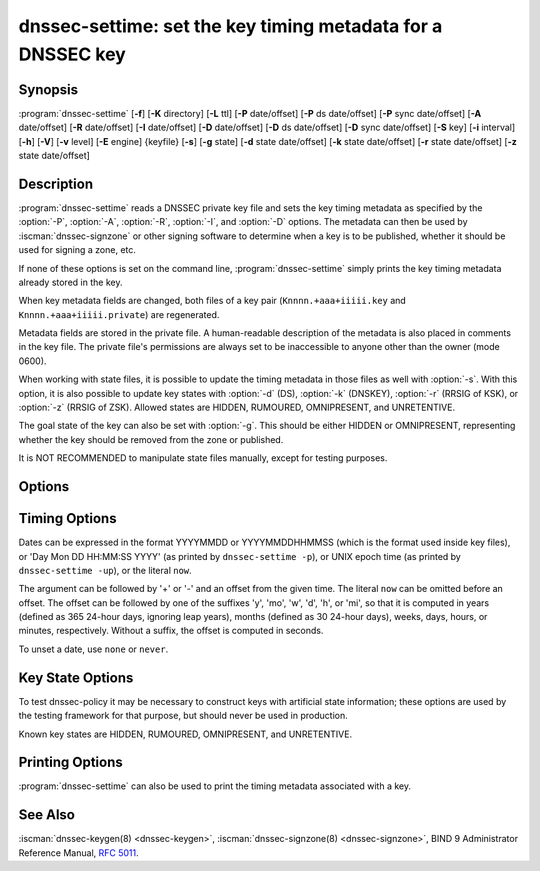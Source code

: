 .. Copyright (C) Internet Systems Consortium, Inc. ("ISC")
..
.. SPDX-License-Identifier: MPL-2.0
..
.. This Source Code Form is subject to the terms of the Mozilla Public
.. License, v. 2.0.  If a copy of the MPL was not distributed with this
.. file, you can obtain one at https://mozilla.org/MPL/2.0/.
..
.. See the COPYRIGHT file distributed with this work for additional
.. information regarding copyright ownership.

.. highlight: console

.. iscman:: dnssec-settime
.. program:: dnssec-settime
.. _man_dnssec-settime:

dnssec-settime: set the key timing metadata for a DNSSEC key
------------------------------------------------------------

Synopsis
~~~~~~~~

:program:`dnssec-settime` [**-f**] [**-K** directory] [**-L** ttl] [**-P** date/offset] [**-P** ds date/offset] [**-P** sync date/offset] [**-A** date/offset] [**-R** date/offset] [**-I** date/offset] [**-D** date/offset] [**-D** ds date/offset] [**-D** sync date/offset] [**-S** key] [**-i** interval] [**-h**] [**-V**] [**-v** level] [**-E** engine] {keyfile} [**-s**] [**-g** state] [**-d** state date/offset] [**-k** state date/offset] [**-r** state date/offset] [**-z** state date/offset]

Description
~~~~~~~~~~~

:program:`dnssec-settime` reads a DNSSEC private key file and sets the key
timing metadata as specified by the :option:`-P`, :option:`-A`, :option:`-R`,
:option:`-I`, and :option:`-D` options. The metadata can then be used by
:iscman:`dnssec-signzone` or other signing software to determine when a key is
to be published, whether it should be used for signing a zone, etc.

If none of these options is set on the command line,
:program:`dnssec-settime` simply prints the key timing metadata already stored
in the key.

When key metadata fields are changed, both files of a key pair
(``Knnnn.+aaa+iiiii.key`` and ``Knnnn.+aaa+iiiii.private``) are
regenerated.

Metadata fields are stored in the private file. A
human-readable description of the metadata is also placed in comments in
the key file. The private file's permissions are always set to be
inaccessible to anyone other than the owner (mode 0600).

When working with state files, it is possible to update the timing metadata in
those files as well with :option:`-s`.  With this option, it is also possible
to update key states with :option:`-d` (DS), :option:`-k` (DNSKEY), :option:`-r`
(RRSIG of KSK), or :option:`-z` (RRSIG of ZSK). Allowed states are HIDDEN,
RUMOURED, OMNIPRESENT, and UNRETENTIVE.

The goal state of the key can also be set with :option:`-g`. This should be either
HIDDEN or OMNIPRESENT, representing whether the key should be removed from the
zone or published.

It is NOT RECOMMENDED to manipulate state files manually, except for testing
purposes.

Options
~~~~~~~

.. option:: -f

   This option forces an update of an old-format key with no metadata fields. Without
   this option, :program:`dnssec-settime` fails when attempting to update a
   legacy key. With this option, the key is recreated in the new
   format, but with the original key data retained. The key's creation
   date is set to the present time. If no other values are
   specified, then the key's publication and activation dates are also
   set to the present time.

.. option:: -K directory

   This option sets the directory in which the key files are to reside.

.. option:: -L ttl

   This option sets the default TTL to use for this key when it is converted into a
   DNSKEY RR. This is the TTL used when the key is imported into a zone,
   unless there was already a DNSKEY RRset in
   place, in which case the existing TTL takes precedence. If this
   value is not set and there is no existing DNSKEY RRset, the TTL
   defaults to the SOA TTL. Setting the default TTL to ``0`` or ``none``
   removes it from the key.

.. option:: -h

   This option emits a usage message and exits.

.. option:: -V

   This option prints version information.

.. option:: -v level

   This option sets the debugging level.

.. option:: -E engine

   This option specifies the cryptographic hardware to use, when applicable.

   When BIND 9 is built with OpenSSL, this needs to be set to the OpenSSL
   engine identifier that drives the cryptographic accelerator or
   hardware service module (usually ``pkcs11``).

Timing Options
~~~~~~~~~~~~~~

Dates can be expressed in the format YYYYMMDD or YYYYMMDDHHMMSS
(which is the format used inside key files),
or 'Day Mon DD HH:MM:SS YYYY' (as printed by ``dnssec-settime -p``),
or UNIX epoch time (as printed by ``dnssec-settime -up``),
or the literal ``now``.

The argument can be followed by '+' or '-' and an offset from the
given time. The literal ``now`` can be omitted before an offset. The
offset can be followed by one of the suffixes 'y', 'mo', 'w', 'd',
'h', or 'mi', so that it is computed in years (defined as 365 24-hour
days, ignoring leap years), months (defined as 30 24-hour days),
weeks, days, hours, or minutes, respectively. Without a suffix, the
offset is computed in seconds.

To unset a date, use ``none`` or ``never``.

.. option:: -P date/offset

   This option sets the date on which a key is to be published to the zone. After
   that date, the key is included in the zone but is not used
   to sign it.

   .. program:: dnssec-settime -P
   .. option:: ds date/offset

      This option sets the date on which DS records that match this key have been
      seen in the parent zone.

   .. option:: sync date/offset

      This option sets the date on which CDS and CDNSKEY records that match this key
      are to be published to the zone.

.. program:: dnssec-settime

.. option:: -A date/offset

   This option sets the date on which the key is to be activated. After that date,
   the key is included in the zone and used to sign it. 

.. option:: -R date/offset

   This option sets the date on which the key is to be revoked. After that date, the
   key is flagged as revoked. It is included in the zone and
   is used to sign it.

.. option:: -I date/offset

   This option sets the date on which the key is to be retired. After that date, the
   key is still included in the zone, but it is not used to
   sign it.

.. option:: -D date/offset

   This option sets the date on which the key is to be deleted. After that date, the
   key is no longer included in the zone. (However, it may remain in the key
   repository.)

   .. program:: dnssec-settime -D
   .. option:: ds date/offset

      This option sets the date on which the DS records that match this key have
      been seen removed from the parent zone.

   .. option:: sync date/offset

      This option sets the date on which the CDS and CDNSKEY records that match this
      key are to be deleted.

.. program:: dnssec-settime

.. option:: -S predecessor key

   This option selects a key for which the key being modified is an explicit
   successor. The name, algorithm, size, and type of the predecessor key
   must exactly match those of the key being modified. The activation
   date of the successor key is set to the inactivation date of the
   predecessor. The publication date is set to the activation date
   minus the prepublication interval, which defaults to 30 days.

.. option:: -i interval

   This option sets the prepublication interval for a key. If set, then the
   publication and activation dates must be separated by at least this
   much time. If the activation date is specified but the publication
   date is not, the publication date defaults to this much time
   before the activation date; conversely, if the publication date is
   specified but not the activation date, activation is set to
   this much time after publication.

   If the key is being created as an explicit successor to another key,
   then the default prepublication interval is 30 days; otherwise it is
   zero.

   As with date offsets, if the argument is followed by one of the
   suffixes ``y``, ``mo``, ``w``, ``d``, ``h``, or ``mi``, the interval is
   measured in years, months, weeks, days, hours, or minutes,
   respectively. Without a suffix, the interval is measured in seconds.

Key State Options
~~~~~~~~~~~~~~~~~

To test dnssec-policy it may be necessary to construct keys with artificial
state information; these options are used by the testing framework for that
purpose, but should never be used in production.

Known key states are HIDDEN, RUMOURED, OMNIPRESENT, and UNRETENTIVE.

.. option:: -s

   This option indicates that when setting key timing data, the state file should also be updated.

.. option:: -g state

   This option sets the goal state for this key. Must be HIDDEN or OMNIPRESENT.

.. option:: -d state date/offset

   This option sets the DS state for this key as of the specified date, offset from the current date.

.. option:: -k state date/offset

   This option sets the DNSKEY state for this key as of the specified date, offset from the current date.

.. option:: -r state date/offset

   This option sets the RRSIG (KSK) state for this key as of the specified date, offset from the current date.

.. option:: -z state date/offset

   This option sets the RRSIG (ZSK) state for this key as of the specified date, offset from the current date.

Printing Options
~~~~~~~~~~~~~~~~

:program:`dnssec-settime` can also be used to print the timing metadata
associated with a key.

.. option:: -u

   This option indicates that times should be printed in Unix epoch format.

.. option:: -p C/P/Pds/Psync/A/R/I/D/Dds/Dsync/all

   This option prints a specific metadata value or set of metadata values.
   The :option:`-p` option may be followed by one or more of the following letters or
   strings to indicate which value or values to print: ``C`` for the
   creation date, ``P`` for the publication date, ``Pds` for the DS publication
   date, ``Psync`` for the CDS and CDNSKEY publication date, ``A`` for the
   activation date, ``R`` for the revocation date, ``I`` for the inactivation
   date, ``D`` for the deletion date, ``Dds`` for the DS deletion date,
   and ``Dsync`` for the CDS and CDNSKEY deletion date. To print all of the
   metadata, use ``all``.

See Also
~~~~~~~~

:iscman:`dnssec-keygen(8) <dnssec-keygen>`, :iscman:`dnssec-signzone(8) <dnssec-signzone>`, BIND 9 Administrator Reference Manual,
:rfc:`5011`.
